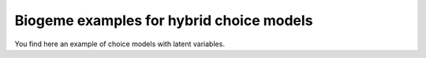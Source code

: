 Biogeme examples for hybrid choice models
*****************************************

You find here an example of choice models with latent variables.


